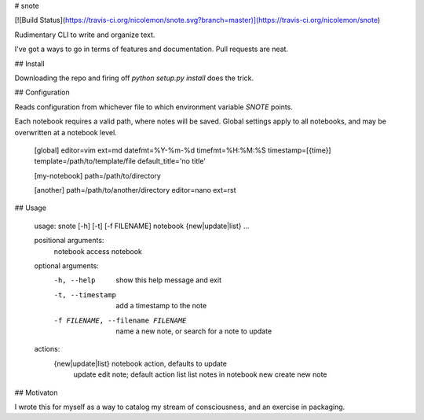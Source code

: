 # snote

[![Build Status](https://travis-ci.org/nicolemon/snote.svg?branch=master)](https://travis-ci.org/nicolemon/snote)

Rudimentary CLI to write and organize text.

I've got a ways to go in terms of features and documentation. Pull requests are
neat.

## Install

Downloading the repo and firing off `python setup.py install` does the trick.

## Configuration

Reads configuration from whichever file to which environment variable `SNOTE`
points.

Each notebook requires a valid path, where notes will be saved. Global settings
apply to all notebooks, and may be overwritten at a notebook level.

    [global]
    editor=vim
    ext=md
    datefmt=%Y-%m-%d
    timefmt=%H:%M:%S
    timestamp=[{time}]
    template=/path/to/template/file
    default_title='no title'

    [my-notebook]
    path=/path/to/directory

    [another]
    path=/path/to/another/directory
    editor=nano
    ext=rst

## Usage

    usage: snote [-h] [-t] [-f FILENAME] notebook {new|update|list} ...

    positional arguments:
      notebook              access notebook

    optional arguments:
      -h, --help            show this help message and exit
      -t, --timestamp       add a timestamp to the note
      -f FILENAME, --filename FILENAME
                            name a new note, or search for a note to update

    actions:
      {new|update|list}     notebook action, defaults to update
        update              edit note; default action
        list                list notes in notebook
        new                 create new note

## Motivaton

I wrote this for myself as a way to catalog my stream of consciousness, and an
exercise in packaging.


